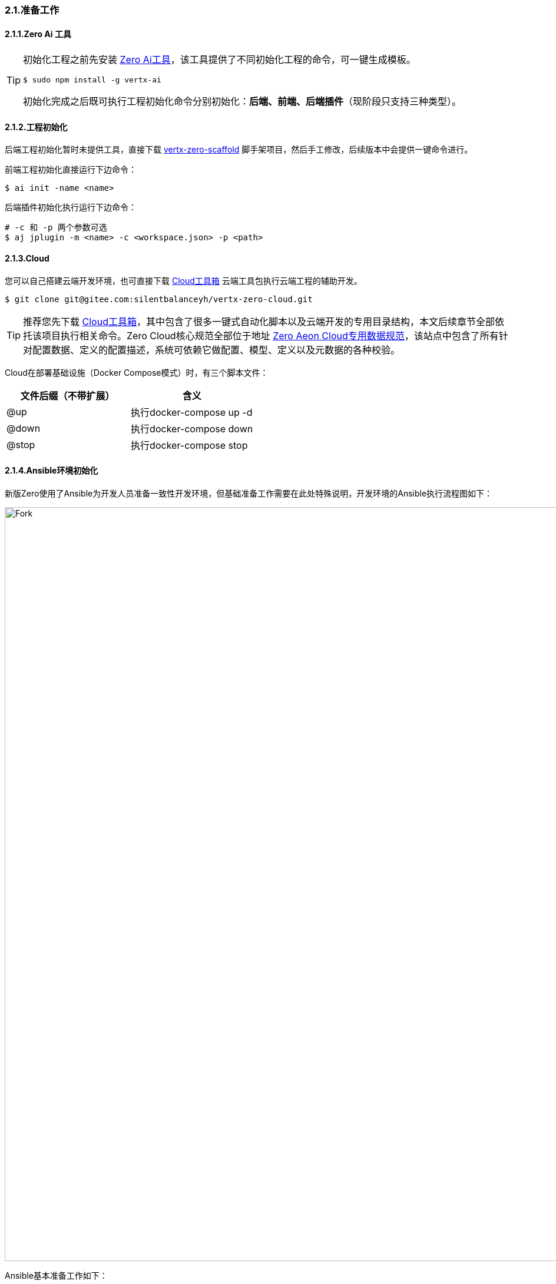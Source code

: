 ifndef::imagesdir[:imagesdir: ../images]
:data-uri:

=== 2.1.准备工作

==== 2.1.1.Zero Ai 工具

[TIP]
====
初始化工程之前先安装 link:http://www.vertxai.cn[Zero Ai工具,window="_blank"]，该工具提供了不同初始化工程的命令，可一键生成模板。
[source,bash]
----
$ sudo npm install -g vertx-ai
----
初始化完成之后既可执行工程初始化命令分别初始化：*后端、前端、后端插件*（现阶段只支持三种类型）。
====

==== 2.1.2.工程初始化

后端工程初始化暂时未提供工具，直接下载 link:https://gitee.com/silentbalanceyh/vertx-zero-scaffold[vertx-zero-scaffold,window="_blank"] 脚手架项目，然后手工修改，后续版本中会提供一键命令进行。

前端工程初始化直接运行下边命令：

[source,bash]
----
$ ai init -name <name>
----

后端插件初始化执行运行下边命令：
[source,bash]
----
# -c 和 -p 两个参数可选
$ aj jplugin -m <name> -c <workspace.json> -p <path>
----

==== 2.1.3.Cloud

您可以自己搭建云端开发环境，也可直接下载 link:https://gitee.com/silentbalanceyh/vertx-zero-cloud[Cloud工具箱,window="_blank"] 云端工具包执行云端工程的辅助开发。

[source,bash]
----
$ git clone git@gitee.com:silentbalanceyh/vertx-zero-cloud.git
----

[TIP]
====
推荐您先下载 link:https://gitee.com/silentbalanceyh/vertx-zero-cloud[Cloud工具箱,window="_blank"]，其中包含了很多一键式自动化脚本以及云端开发的专用目录结构，本文后续章节全部依托该项目执行相关命令。Zero Cloud核心规范全部位于地址 link:https://www.vertx-cloud.cn/[Zero Aeon Cloud专用数据规范,window="_blank"]，该站点中包含了所有针对配置数据、定义的配置描述，系统可依赖它做配置、模型、定义以及元数据的各种校验。
====

Cloud在部署基础设施（Docker Compose模式）时，有三个脚本文件：

[options="header"]
|====
|文件后缀（不带扩展）|含义
|@up|执行docker-compose up -d
|@down|执行docker-compose down
|@stop|执行docker-compose stop
|====

==== 2.1.4.Ansible环境初始化

新版Zero使用了Ansible为开发人员准备一致性开发环境，但基础准备工作需要在此处特殊说明，开发环境的Ansible执行流程图如下：

image::workflow-dev.png[Fork,1280]

Ansible基本准备工作如下：

1. 目标机器（开发环境本地，生产环境服务器）需配置三个核心命令：mysql、mvn、java（开发环境初始化只需要mysql，java、mvn为将来准备着）。
2. 由于Ansible使用登录方式为Non Shell，所以上述三个核心命令的配置需要配置在目标机器的 *~/.bashrc* 环境变量文件中，如：

+
--
[source,bash]
----
# Ansible ------------------------------------------------------------------
# Ansible Java
export JAVA_HOME=/Library/Java/JavaVirtualMachines/zulu-17.jdk/Contents/Home
export CLASSPATH=.
export PATH=$PATH:$JAVA_HOME/bin
# Ansible Homebrew
# - MySQL, Maven .....
export PATH=$PATH:/opt/homebrew/bin
----
--

3. 在执行 *ansible* 命令的机器配置 /etc/ansible/hosts 设置需操作的主机信息，如：

+
--
[source,toml]
----
[zero]
ox.engine.cn            # 该地址也已经写入本机host中：127.0.0.1 -> ox.engine.cn
----
--

[TIP]
====
从流程图上可知，前半部分 *账号初始化、库初始化* 在生产环境和开发环境是一致的，都是使用SSH登录到目标机器执行脚本（Windows会重新开发），后半部分 *表初始化、数据初始化* 在开发环境使用 liquibase、iac-load.jar 直接执行，而在生产环境则会将初始化内容打包成发布专用的SQL文件，直接执行。
====



















